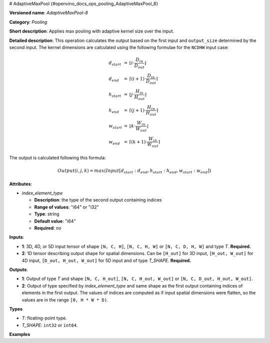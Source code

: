 # AdaptiveMaxPool {#openvino_docs_ops_pooling_AdaptiveMaxPool_8}


.. meta::
  :description: Learn about AdaptiveMaxPool-8 - a pooling operation, which can 
                be performed on two required input tensors.

**Versioned name**: *AdaptiveMaxPool-8*

**Category**: *Pooling*

**Short description**: Applies max pooling with adaptive kernel size over the input.

**Detailed description**: This operation calculates the output based on the first input and ``output_size`` determined by the second input.
The kernel dimensions are calculated using the following formulae for the ``NCDHW`` input case:

.. math::
  
  \begin{array}{lcl}
  d_{start} &=& \lfloor i \cdot \frac{D_{in}}{D_{out}}\rfloor\\
  d_{end}   &=& \lceil(i+1) \cdot \frac{D_{in}}{D_{out}}\rceil\\
  h_{start} &=& \lfloor j \cdot \frac{H_{in}}{H_{out}}\rfloor\\
  h_{end}   &=& \lceil(j+1) \cdot \frac{H_{in}}{H_{out}}\rceil\\
  w_{start} &=& \lfloor k \cdot \frac{W_{in}}{W_{out}}\rfloor\\
  w_{end}   &=& \lceil(k+1) \cdot \frac{W_{in}}{W_{out}}\rceil
  \end{array}

The output is calculated following this formula:

.. math::
   
   Output(i,j,k) = max(Input[d_{start}:d_{end}, h_{start}:h_{end}, w_{start}:w_{end}])

**Attributes**:

* *index_element_type*

  * **Description**: the type of the second output containing indices
  * **Range of values**: "i64" or "i32"
  * **Type**: string
  * **Default value**: "i64"
  * **Required**: *no*

**Inputs**:

* **1**: 3D, 4D, or 5D input tensor of shape ``[N, C, H]``, ``[N, C, H, W]`` or ``[N, C, D, H, W]`` and type *T*. **Required.**
* **2**: 1D tensor describing output shape for spatial dimensions. Can be ``[H_out]`` for 3D input, ``[H_out, W_out]`` for 4D input, ``[D_out, H_out, W_out]`` for 5D input and of type *T_SHAPE*. **Required.**

**Outputs**:

* **1**: Output of type *T* and shape ``[N, C, H_out]``, ``[N, C, H_out, W_out]`` or ``[N, C, D_out, H_out, W_out]``.
* **2**: Output of type specified by *index_element_type* and same shape as the first output containing indices of elements in the first output. The values of indices are computed as if input spatial dimensions were flatten, so the values are in the range ``[0, H * W * D)``.

**Types**

* *T*: floating-point type.
* *T_SHAPE*: ``int32`` or ``int64``.

**Examples**

.. code-block:: xml
   :force:
   
   <layer ... type="AdaptiveMaxPool" ... >
       <data output_type="i64"/>
       <input>
           <port id="0">
               <dim>1</dim>
               <dim>3</dim>
               <dim>32</dim>
               <dim>32</dim>
           </port>
       </input>
       <input>
           <port id="1">
               <dim>2</dim>
           </port>
       </input>
       <output>
           <port id="1">
               <dim>1</dim>
               <dim>3</dim>
               <dim>16</dim>
               <dim>16</dim>
           </port>
           <port id="2">
               <dim>1</dim>
               <dim>3</dim>
               <dim>16</dim>
               <dim>16</dim>
           </port>
       </output>
   </layer>


